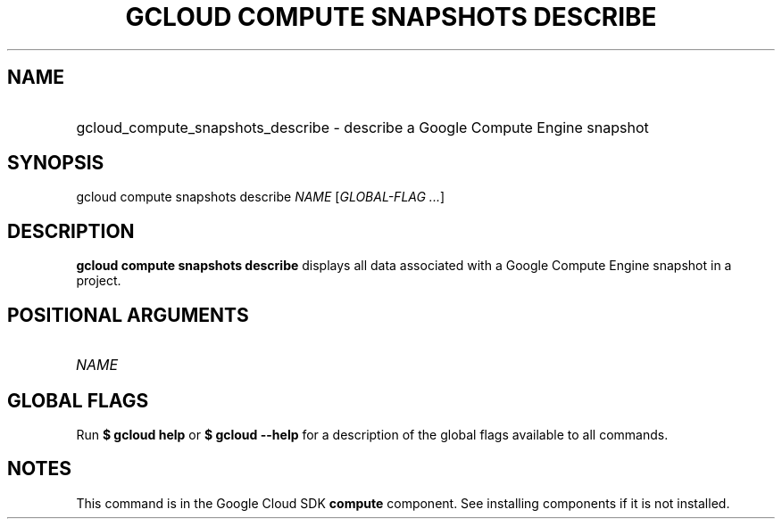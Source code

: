 .TH "GCLOUD COMPUTE SNAPSHOTS DESCRIBE" "1" "" "" ""
.ie \n(.g .ds Aq \(aq
.el       .ds Aq '
.nh
.ad l
.SH "NAME"
.HP
gcloud_compute_snapshots_describe \- describe a Google Compute Engine snapshot
.SH "SYNOPSIS"
.sp
gcloud compute snapshots describe \fINAME\fR [\fIGLOBAL\-FLAG \&...\fR]
.SH "DESCRIPTION"
.sp
\fBgcloud compute snapshots describe\fR displays all data associated with a Google Compute Engine snapshot in a project\&.
.SH "POSITIONAL ARGUMENTS"
.HP
\fINAME\fR
.RE
.SH "GLOBAL FLAGS"
.sp
Run \fB$ \fR\fBgcloud\fR\fB help\fR or \fB$ \fR\fBgcloud\fR\fB \-\-help\fR for a description of the global flags available to all commands\&.
.SH "NOTES"
.sp
This command is in the Google Cloud SDK \fBcompute\fR component\&. See installing components if it is not installed\&.
